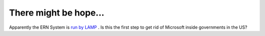 There might be hope...
======================

.. articleMetaData::
   :Where: Skien, Norway
   :Date: 20040828 1437 CEST
   :Tags: php, politics

Apparently the ERN System is `run by LAMP`_ . Is this the first step to get rid of Microsoft
inside governments in the US?


.. _`run by LAMP`: http://www.linuxjournal.com/article.php?sid=7738&mode=thread&order=0

